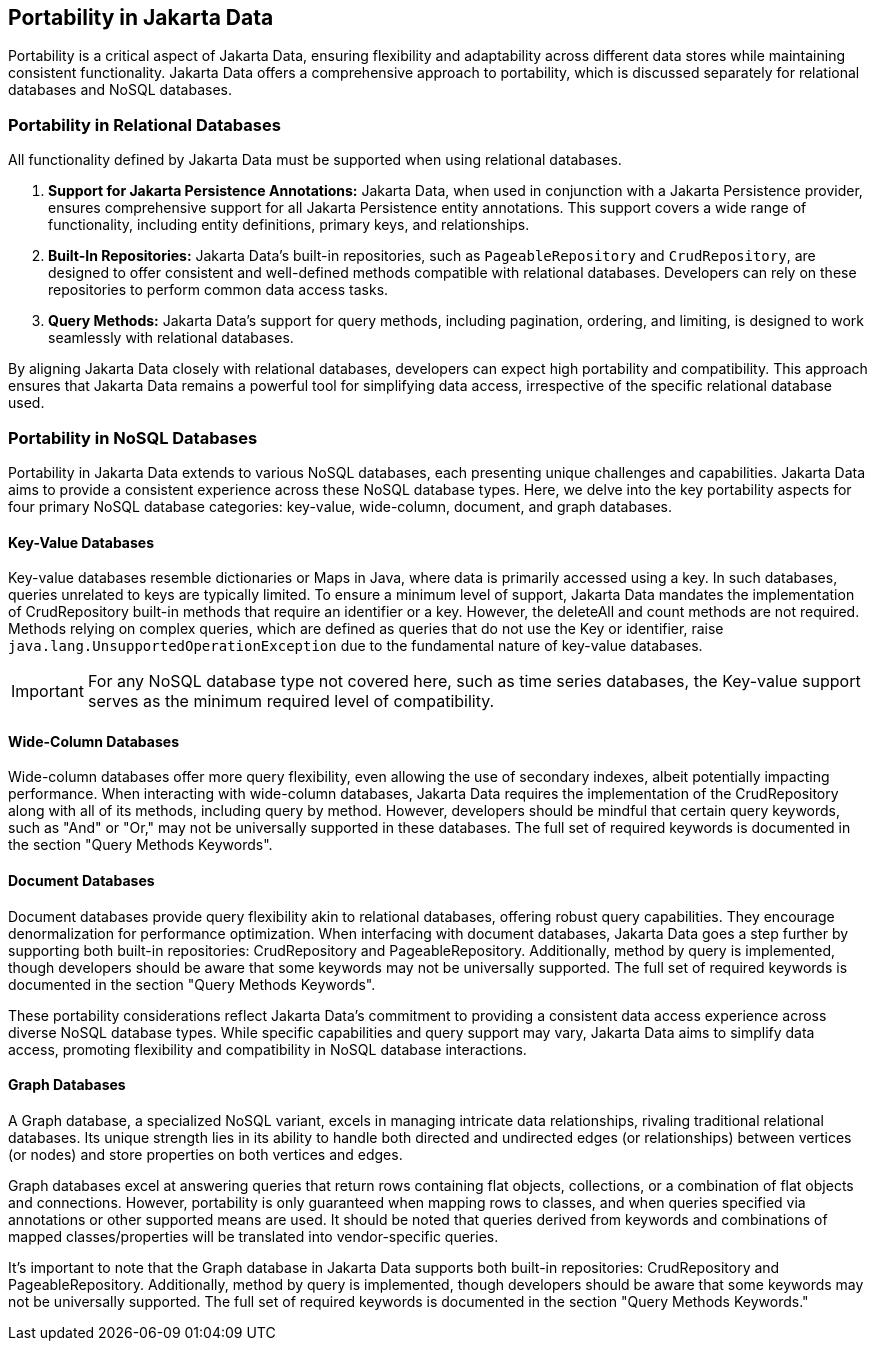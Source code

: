 == Portability in Jakarta Data

Portability is a critical aspect of Jakarta Data, ensuring flexibility and adaptability across different data stores while maintaining consistent functionality. Jakarta Data offers a comprehensive approach to portability, which is discussed separately for relational databases and NoSQL databases.

=== Portability in Relational Databases

All functionality defined by Jakarta Data must be supported when using relational databases.

1. **Support for Jakarta Persistence Annotations:** Jakarta Data, when used in conjunction with a Jakarta Persistence provider, ensures comprehensive support for all Jakarta Persistence entity annotations. This support covers a wide range of functionality, including entity definitions, primary keys, and relationships.

2. **Built-In Repositories:** Jakarta Data's built-in repositories, such as `PageableRepository` and `CrudRepository`, are designed to offer consistent and well-defined methods compatible with relational databases. Developers can rely on these repositories to perform common data access tasks.

3. **Query Methods:** Jakarta Data's support for query methods, including pagination, ordering, and limiting, is designed to work seamlessly with relational databases.

By aligning Jakarta Data closely with relational databases, developers can expect high portability and compatibility. This approach ensures that Jakarta Data remains a powerful tool for simplifying data access, irrespective of the specific relational database used.

=== Portability in NoSQL Databases

Portability in Jakarta Data extends to various NoSQL databases, each presenting unique challenges and capabilities. Jakarta Data aims to provide a consistent experience across these NoSQL database types. Here, we delve into the key portability aspects for four primary NoSQL database categories: key-value, wide-column, document, and graph databases.

==== Key-Value Databases

Key-value databases resemble dictionaries or Maps in Java, where data is primarily accessed using a key. In such databases, queries unrelated to keys are typically limited. To ensure a minimum level of support, Jakarta Data mandates the implementation of CrudRepository built-in methods that require an identifier or a key. However, the deleteAll and count methods are not required. Methods relying on complex queries, which are defined as queries that do not use the Key or identifier, raise `java.lang.UnsupportedOperationException` due to the fundamental nature of key-value databases.

IMPORTANT: For any NoSQL database type not covered here, such as time series databases, the Key-value support serves as the minimum required level of compatibility.

==== Wide-Column Databases

Wide-column databases offer more query flexibility, even allowing the use of secondary indexes, albeit potentially impacting performance. When interacting with wide-column databases, Jakarta Data requires the implementation of the CrudRepository along with all of its methods, including query by method. However, developers should be mindful that certain query keywords, such as "And" or "Or," may not be universally supported in these databases. The full set of required keywords is documented in the section "Query Methods Keywords".

==== Document Databases

Document databases provide query flexibility akin to relational databases, offering robust query capabilities. They encourage denormalization for performance optimization. When interfacing with document databases, Jakarta Data goes a step further by supporting both built-in repositories: CrudRepository and PageableRepository. Additionally, method by query is implemented, though developers should be aware that some keywords may not be universally supported.  The full set of required keywords is documented in the section "Query Methods Keywords".

These portability considerations reflect Jakarta Data's commitment to providing a consistent data access experience across diverse NoSQL database types. While specific capabilities and query support may vary, Jakarta Data aims to simplify data access, promoting flexibility and compatibility in NoSQL database interactions.

==== Graph Databases

A Graph database, a specialized NoSQL variant, excels in managing intricate data relationships, rivaling traditional relational databases. Its unique strength lies in its ability to handle both directed and undirected edges (or relationships) between vertices (or nodes) and store properties on both vertices and edges.

Graph databases excel at answering queries that return rows containing flat objects, collections, or a combination of flat objects and connections. However, portability is only guaranteed when mapping rows to classes, and when queries specified via annotations or other supported means are used. It should be noted that queries derived from keywords and combinations of mapped classes/properties will be translated into vendor-specific queries.

It's important to note that the Graph database in Jakarta Data supports both built-in repositories: CrudRepository and PageableRepository. Additionally, method by query is implemented, though developers should be aware that some keywords may not be universally supported. The full set of required keywords is documented in the section "Query Methods Keywords."